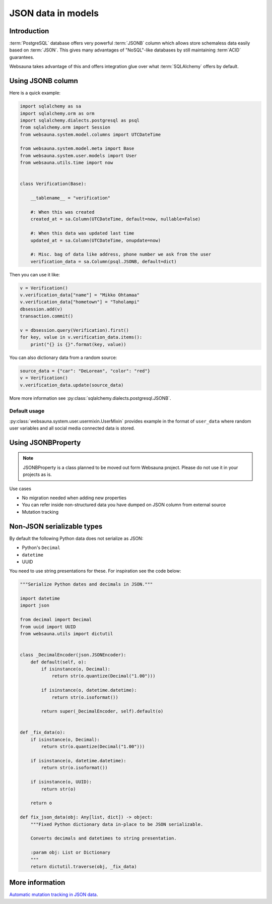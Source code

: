 ===================
JSON data in models
===================

Introduction
============

:term:`PostgreSQL` database offers very powerful :term:`JSONB` column which allows store schemaless data easily based on :term:`JSON`. This gives many advantages of "NoSQL"-like databases by still maintaining :term`ACID` guarantees.

Websauna takes advantage of this and offers integration glue over what :term:`SQLAlchemy` offers by default.

Using JSONB column
==================

Here is a quick example:

.. code-block:: python

    import sqlalchemy as sa
    import sqlalchemy.orm as orm
    import sqlalchemy.dialects.postgresql as psql
    from sqlalchemy.orm import Session
    from websauna.system.model.columns import UTCDateTime

    from websauna.system.model.meta import Base
    from websauna.system.user.models import User
    from websauna.utils.time import now


    class Verification(Base):

        __tablename__ = "verification"

        #: When this was created
        created_at = sa.Column(UTCDateTime, default=now, nullable=False)

        #: When this data was updated last time
        updated_at = sa.Column(UTCDateTime, onupdate=now)

        #: Misc. bag of data like address, phone number we ask from the user
        verification_data = sa.Column(psql.JSONB, default=dict)


Then you can use it like:

.. code-block:: python

    v = Verification()
    v.verification_data["name"] = "Mikko Ohtamaa"
    v.verification_data["hometown"] = "Toholampi"
    dbsession.add(v)
    transaction.commit()

    v = dbsession.query(Verification).first()
    for key, value in v.verification_data.items():
        print("{} is {}".format(key, value))

You can also dictionary data from a random source:

.. code-block:: python

    source_data = {"car": "DeLorean", "color": "red"}
    v = Verification()
    v.verification_data.update(source_data)


More more information see :py:class:`sqlalchemy.dialects.postgresql.JSONB`.

Default usage
-------------

:py:class:`websauna.system.user.usermixin.UserMixin` provides example in the format of ``user_data`` where random user variables and all social media connected data is stored.

Using JSONBProperty
===================

.. note ::

    JSONBProperty is a class planned to be moved out form Websauna project. Please do not use it in your projects as is.

Use cases

* No migration needed when adding new properties

* You can refer inside non-structured data you have dumped on JSON column from external source

* Mutation tracking

Non-JSON serializable types
===========================

By default the following Python data does not serialize as JSON:

* Python's ``Decimal``

* ``datetime``

* UUID

You need to use string presentations for these. For inspiration see the code below:

.. code-block:: python

    """Serialize Python dates and decimals in JSON."""

    import datetime
    import json

    from decimal import Decimal
    from uuid import UUID
    from websauna.utils import dictutil


    class _DecimalEncoder(json.JSONEncoder):
        def default(self, o):
            if isinstance(o, Decimal):
                return str(o.quantize(Decimal("1.00")))

            if isinstance(o, datetime.datetime):
                return str(o.isoformat())

            return super(_DecimalEncoder, self).default(o)


    def _fix_data(o):
        if isinstance(o, Decimal):
            return str(o.quantize(Decimal("1.00")))

        if isinstance(o, datetime.datetime):
            return str(o.isoformat())

        if isinstance(o, UUID):
            return str(o)

        return o

    def fix_json_data(obj: Any[list, dict]) -> object:
        """Fixed Python dictionary data in-place to be JSON serializable.

        Converts decimals and datetimes to string presentation.

        :param obj: List or Dictionary
        """
        return dictutil.traverse(obj, _fix_data)


More information
================

`Automatic mutation tracking in JSON data <http://variable-scope.com/posts/mutation-tracking-in-nested-json-structures-using-sqlalchemy>`_.